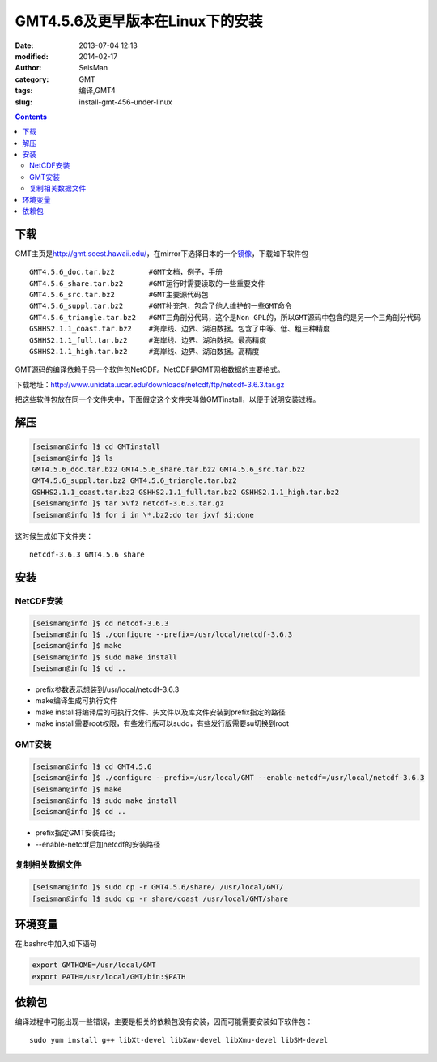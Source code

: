 GMT4.5.6及更早版本在Linux下的安装
##################################

:date: 2013-07-04 12:13
:modified: 2014-02-17
:author: SeisMan
:category: GMT
:tags: 编译,GMT4
:slug: install-gmt-456-under-linux

.. contents::

下载
====

GMT主页是\ `http://gmt.soest.hawaii.edu/`_\ ，在mirror下选择日本的一个\ `镜像`_\ ，下载如下软件包

::

    GMT4.5.6_doc.tar.bz2        #GMT文档，例子，手册
    GMT4.5.6_share.tar.bz2      #GMT运行时需要读取的一些重要文件
    GMT4.5.6_src.tar.bz2        #GMT主要源代码包
    GMT4.5.6_suppl.tar.bz2      #GMT补充包，包含了他人维护的一些GMT命令
    GMT4.5.6_triangle.tar.bz2   #GMT三角剖分代码，这个是Non GPL的，所以GMT源码中包含的是另一个三角剖分代码
    GSHHS2.1.1_coast.tar.bz2    #海岸线、边界、湖泊数据。包含了中等、低、粗三种精度
    GSHHS2.1.1_full.tar.bz2     #海岸线、边界、湖泊数据。最高精度
    GSHHS2.1.1_high.tar.bz2     #海岸线、边界、湖泊数据。高精度

GMT源码的编译依赖于另一个软件包NetCDF。NetCDF是GMT网格数据的主要格式。

下载地址：\ `http://www.unidata.ucar.edu/downloads/netcdf/ftp/netcdf-3.6.3.tar.gz`_

把这些软件包放在同一个文件夹中，下面假定这个文件夹叫做GMTinstall，以便于说明安装过程。

解压
====

.. code-block:: bash

 [seisman@info ]$ cd GMTinstall
 [seisman@info ]$ ls
 GMT4.5.6_doc.tar.bz2 GMT4.5.6_share.tar.bz2 GMT4.5.6_src.tar.bz2
 GMT4.5.6_suppl.tar.bz2 GMT4.5.6_triangle.tar.bz2
 GSHHS2.1.1_coast.tar.bz2 GSHHS2.1.1_full.tar.bz2 GSHHS2.1.1_high.tar.bz2
 [seisman@info ]$ tar xvfz netcdf-3.6.3.tar.gz
 [seisman@info ]$ for i in \*.bz2;do tar jxvf $i;done

这时候生成如下文件夹：

::

    netcdf-3.6.3 GMT4.5.6 share

安装
====

NetCDF安装
----------

.. code-block:: bash

 [seisman@info ]$ cd netcdf-3.6.3
 [seisman@info ]$ ./configure --prefix=/usr/local/netcdf-3.6.3
 [seisman@info ]$ make
 [seisman@info ]$ sudo make install
 [seisman@info ]$ cd ..

- prefix参数表示想装到/usr/local/netcdf-3.6.3
- make编译生成可执行文件
- make install将编译后的可执行文件、头文件以及库文件安装到prefix指定的路径
- make install需要root权限，有些发行版可以sudo，有些发行版需要su切换到root

GMT安装
-------

.. code-block:: bash

 [seisman@info ]$ cd GMT4.5.6
 [seisman@info ]$ ./configure --prefix=/usr/local/GMT --enable-netcdf=/usr/local/netcdf-3.6.3
 [seisman@info ]$ make
 [seisman@info ]$ sudo make install
 [seisman@info ]$ cd ..

- prefix指定GMT安装路径;
- --enable-netcdf后加netcdf的安装路径

复制相关数据文件
----------------

.. code-block:: bash

 [seisman@info ]$ sudo cp -r GMT4.5.6/share/ /usr/local/GMT/
 [seisman@info ]$ sudo cp -r share/coast /usr/local/GMT/share

环境变量
========

在.bashrc中加入如下语句

.. code-block:: bash

 export GMTHOME=/usr/local/GMT
 export PATH=/usr/local/GMT/bin:$PATH

依赖包
======

编译过程中可能出现一些错误，主要是相关的依赖包没有安装，因而可能需要安装如下软件包：

::
    
    sudo yum install g++ libXt-devel libXaw-devel libXmu-devel libSM-devel

.. _`http://gmt.soest.hawaii.edu/`: http://gmt.soest.hawaii.edu/
.. _镜像: ftp://ftp.scc.u-tokai.ac.jp/pub/gmt/
.. _`http://www.unidata.ucar.edu/downloads/netcdf/ftp/netcdf-3.6.3.tar.gz`: http://www.unidata.ucar.edu/downloads/netcdf/ftp/netcdf-3.6.3.tar.gz
